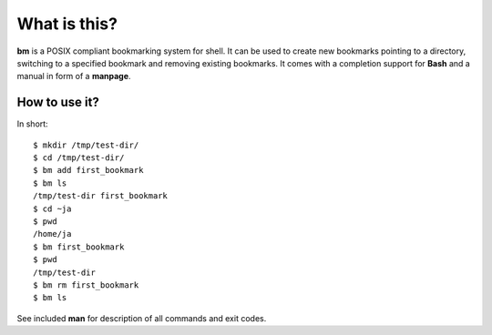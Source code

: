 ===============
What is this?
===============

**bm** is a POSIX compliant bookmarking system for shell.  It can be
used to create new bookmarks pointing to a directory, switching to a
specified bookmark and removing existing bookmarks. It comes with a
completion support for **Bash** and a manual in form of a **manpage**.

How to use it?
==============

In short:

::

   $ mkdir /tmp/test-dir/
   $ cd /tmp/test-dir/
   $ bm add first_bookmark
   $ bm ls
   /tmp/test-dir first_bookmark
   $ cd ~ja
   $ pwd
   /home/ja
   $ bm first_bookmark
   $ pwd
   /tmp/test-dir
   $ bm rm first_bookmark
   $ bm ls

See included **man** for description of all commands and exit codes.
